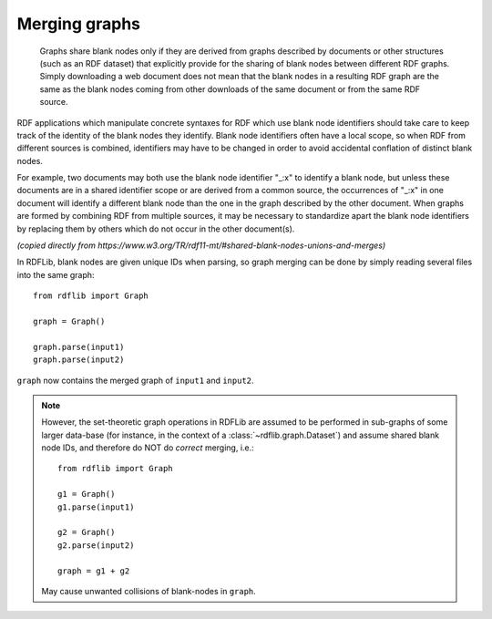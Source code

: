 .. _merging_graphs: 

==============
Merging graphs
==============

 Graphs share blank nodes only if they are derived from graphs described by documents or other structures (such as an RDF dataset) that explicitly provide for the sharing of blank nodes between different RDF graphs. Simply downloading a web document does not mean that the blank nodes in a resulting RDF graph are the same as the blank nodes coming from other downloads of the same document or from the same RDF source.

RDF applications which manipulate concrete syntaxes for RDF which use blank node identifiers should take care to keep track of the identity of the blank nodes they identify. Blank node identifiers often have a local scope, so when RDF from different sources is combined, identifiers may have to be changed in order to avoid accidental conflation of distinct blank nodes.

For example, two documents may both use the blank node identifier "_:x" to identify a blank node, but unless these documents are in a shared identifier scope or are derived from a common source, the occurrences of "_:x" in one document will identify a different blank node than the one in the graph described by the other document. When graphs are formed by combining RDF from multiple sources, it may be necessary to standardize apart the blank node identifiers by replacing them by others which do not occur in the other document(s).

*(copied directly from https://www.w3.org/TR/rdf11-mt/#shared-blank-nodes-unions-and-merges)*


In RDFLib, blank nodes are given unique IDs when parsing, so graph merging can be done by simply reading several files into the same graph:: 

    from rdflib import Graph

    graph = Graph()

    graph.parse(input1) 
    graph.parse(input2)

``graph`` now contains the merged graph of ``input1`` and ``input2``. 


.. note:: However, the set-theoretic graph operations in RDFLib are assumed to be performed in sub-graphs of some larger data-base (for instance, in the context of a :class:`~rdflib.graph.Dataset`) and assume shared blank node IDs, and therefore do NOT do *correct* merging, i.e.:: 
		  
		  from rdflib import Graph

		  g1 = Graph()
		  g1.parse(input1)
		  
		  g2 = Graph()
		  g2.parse(input2)

		  graph = g1 + g2

	May cause unwanted collisions of blank-nodes in
	``graph``. 



